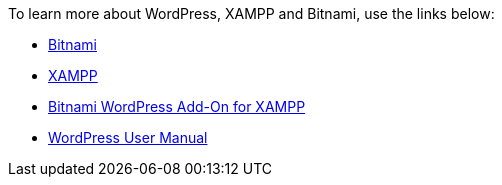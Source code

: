 To learn more about WordPress, XAMPP and Bitnami, use the links below:

 * https://bitnami.com/[Bitnami]
 * https://www.apachefriends.org/[XAMPP]
 * https://bitnami.com/stack/xampp[Bitnami WordPress Add-On for XAMPP]
 * https://make.wordpress.org/support/user-manual/[WordPress User Manual]
